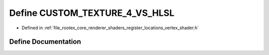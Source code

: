 .. _exhale_define_register__locations__vertex__shader_8h_1a7fdd9d07a4d86486f65ed5871b1b3a5c:

Define CUSTOM_TEXTURE_4_VS_HLSL
===============================

- Defined in :ref:`file_rootex_core_renderer_shaders_register_locations_vertex_shader.h`


Define Documentation
--------------------


.. doxygendefine:: CUSTOM_TEXTURE_4_VS_HLSL
